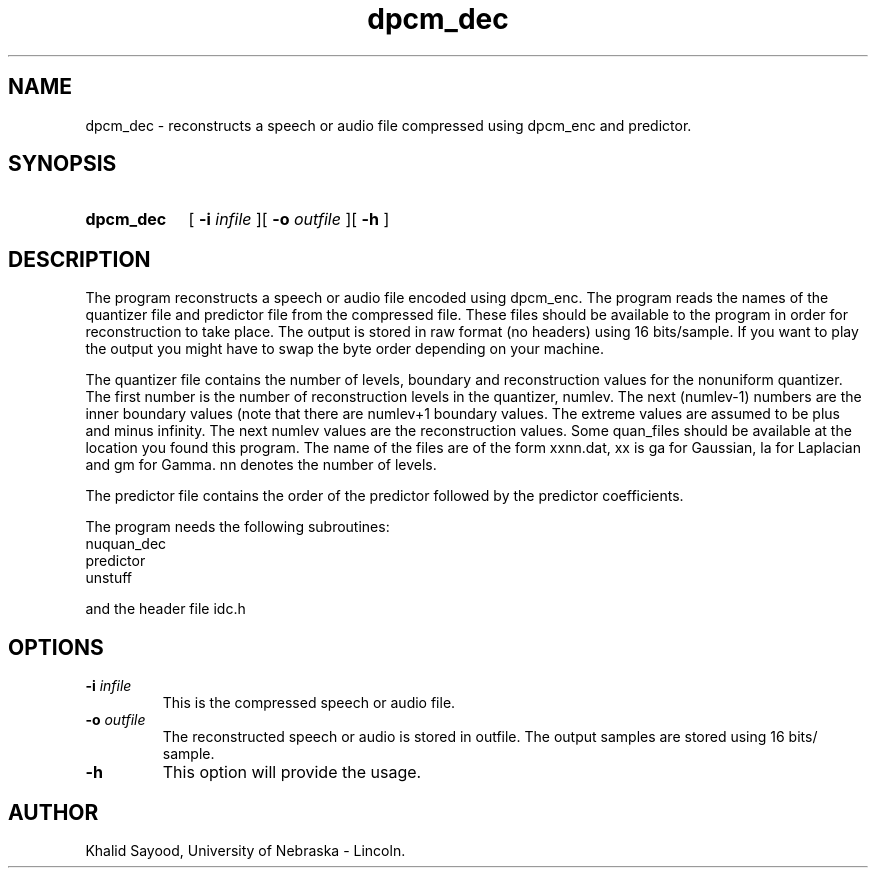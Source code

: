 .TH dpcm_dec 1 
.UC 4
.SH NAME
dpcm_dec \- reconstructs a speech or audio file compressed using dpcm_enc
and predictor.
.SH SYNOPSIS
.HP
.B dpcm_dec
[
.BI \-i " infile"
][
.BI \-o " outfile"
][
.B \-h
]
.SH DESCRIPTION
The program reconstructs a speech or audio file encoded using dpcm_enc.
The program reads the names of the quantizer file and predictor file
from the compressed file.  These files should be available to the program
in order for reconstruction to take place.  The output is stored in raw format
(no headers) using 16 bits/sample.  If you want to play the output you might
have to swap the byte order depending on your machine.

The quantizer file contains the number of levels, boundary and
reconstruction values for the nonuniform quantizer.  The first
number is the number of reconstruction levels in the quantizer, numlev.
The next (numlev-1) numbers are the inner boundary values (note
that there are numlev+1 boundary values.  The extreme values are
assumed to be plus and minus infinity.  The next numlev values
are the reconstruction values.  Some quan_files should be available
at the location you found this program.  The name of the files
are of the form xxnn.dat, xx is ga for Gaussian, la for Laplacian
and gm for Gamma.  nn denotes the number of levels.

The predictor file contains the order of the predictor followed by
the predictor coefficients.


The program needs the following subroutines:
.IP nuquan_dec
.IP predictor
.IP unstuff
.LP
and the header file idc.h

.SH OPTIONS
.TP
.BI \-i " infile"
This is the compressed  speech or audio file.  
.TP
.BI \-o " outfile"
The reconstructed speech or audio is stored in outfile.  The output samples
are stored using 16 bits/ sample.
.TP
.BI \-h
This option will provide the usage.

.SH AUTHOR
Khalid Sayood, University of Nebraska - Lincoln.


